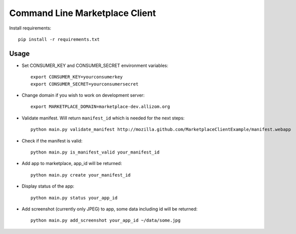 Command Line Marketplace Client
===============================

Install requirements::

    pip install -r requirements.txt

Usage
-----

* Set CONSUMER_KEY and CONSUMER_SECRET environment variables::

    export CONSUMER_KEY=yourconsumerkey
    export CONSUMER_SECRET=yourconsumersecret

* Change domain if you wish to work on development server::

    export MARKETPLACE_DOMAIN=marketplace-dev.allizom.org

* Validate manifest. Will return ``manifest_id`` which is needed for the next steps::

    python main.py validate_manifest http://mozilla.github.com/MarketplaceClientExample/manifest.webapp

* Check if the manifest is valid::

    python main.py is_manifest_valid your_manifest_id

* Add app to marketplace, app_id will be returned::

    python main.py create your_manifest_id

* Display status of the app::

    python main.py status your_app_id

* Add screenshot (currently only JPEG) to app, some data including id will be returned::

    python main.py add_screenshot your_app_id ~/data/some.jpg


